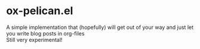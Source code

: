 * ox-pelican.el  
A simple implementation that (hopefully) will get out of your way and just let you write blog posts in org-files
\\
Still very experimental!
